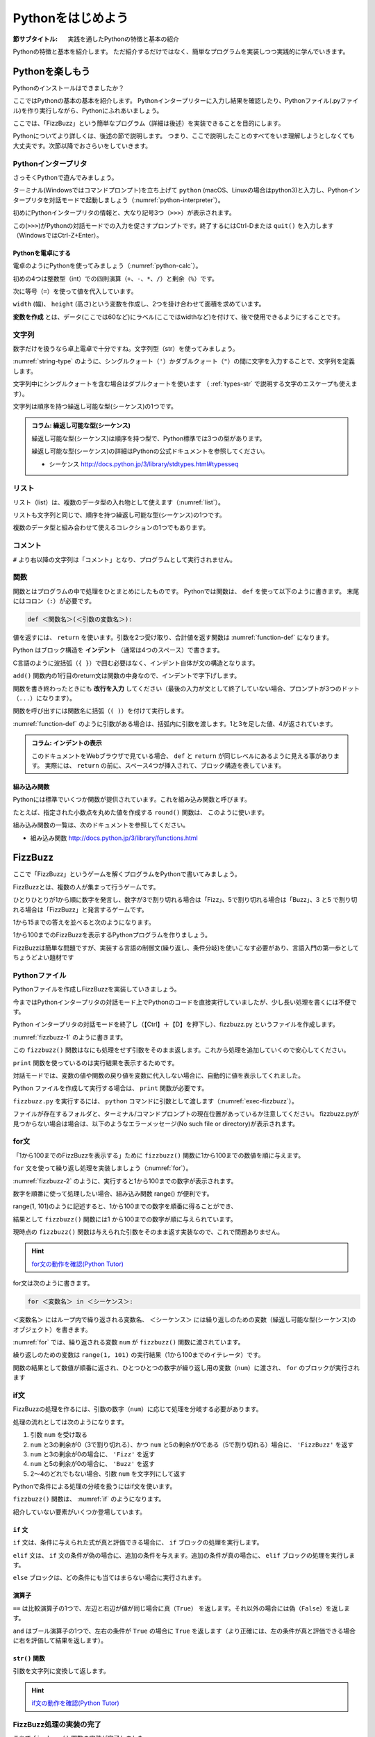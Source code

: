 .. _guide-intro:

=============================
Pythonをはじめよう
=============================

:節サブタイトル: 実践を通したPythonの特徴と基本の紹介

Pythonの特徴と基本を紹介します。
ただ紹介するだけではなく、簡単なプログラムを実装しつつ実践的に学んでいきます。

.. _enjoy-python:

Pythonを楽しもう
=====================

Pythonのインストールはできましたか？

ここではPythonの基本の基本を紹介します。
Pythonインタープリターに入力し結果を確認したり、Pythonファイル(.pyファイル)を作り実行しながら、Pythonにふれあいましょう。

ここでは、「FizzBuzz」という簡単なプログラム（詳細は後述）を実装できることを目的にします。

Pythonについてより詳しくは、後述の節で説明します。
つまり、ここで説明したことのすべてをいま理解しようとしなくても大丈夫です。次節以降でおさらいをしていきます。

Pythonインタープリタ
------------------------

さっそくPythonで遊んでみましょう。

ターミナル(Windowsではコマンドプロンプト)を立ち上げて ``python`` (macOS、Linuxの場合はpython3)と入力し、Pythonインタープリタを対話モードで起動しましょう（:numref:`python-interpreter`）。

.. _python-interpreter:

.. code-block:: bash
    :caption: Pythonインタープリタの起動

    $ python3
    Python 3.6.1 (v3.6.1:69c0db5050, Mar 21 2017, 01:21:04)
    [GCC 4.2.1 (Apple Inc. build 5666) (dot 3)] on darwin
    Type "help", "copyright", "credits" or "license" for more information.
    >>> 

初めにPythonインタープリタの情報と、大なり記号3つ（``>>>``）が表示されます。

この(``>>>``)がPythonの対話モードでの入力を促さすプロンプトです。終了するにはCtrl-Dまたは ``quit()`` を入力します（WindowsではCtrl-Z+Enter）。

Pythonを電卓にする
^^^^^^^^^^^^^^^^^^^^^^^^^^^^^^^^

電卓のようにPythonを使ってみましょう（:numref:`python-calc`）。

.. _python-calc:

.. code-block:: pycon
    :caption: 四則演算と代入

    >>> 2 + 2
    4
    >>> 3 - 8
    -5
    >>> 6 * 9
    54
    >>> 8 / 2
    4.0
    >>> 5 % 2
    1
    >>> width = 60
    >>> height = 90
    >>> width * height
    5400

初めの4つは整数型（int）での四則演算（``+``、``-``、``*``、``/``）と剰余（``%``）です。

次に等号（``=``）を使って値を代入しています。

``width`` (幅)、 ``height`` (高さ)という変数を作成し、2つを掛け合わせて面積を求めています。

**変数を作成** とは、データ(ここでは60など)にラベル(ここではwidthなど)を付けて、後で使用できるようにすることです。

文字列
---------------

数字だけを扱うなら卓上電卓で十分ですね。文字列型（str）を使ってみましょう。

:numref:`string-type` のように、シングルクォート（``'``）かダブルクォート（``"``）の間に文字を入力することで、文字列を定義します。

.. _string-type:

.. code-block:: pycon
    :caption: 文字列型

    >>> 'Hello,world'
    'Hello,world'
    >>> "Monty Python's Flying Circus"
    "Monty Python's Flying Circus"

文字列中にシングルクォートを含む場合はダブルクォートを使います
（ :ref:`types-str` で説明する文字のエスケープも使えます）。

文字列は順序を持つ繰返し可能な型(シーケンス)の1つです。

.. admonition:: コラム: 繰返し可能な型(シーケンス)

   繰返し可能な型(シーケンス)は順序を持つ型で、Python標準では3つの型があります。

   繰返し可能な型(シーケンス)の詳細はPythonの公式ドキュメントを参照してください。

   * シーケンス http://docs.python.jp/3/library/stdtypes.html#typesseq

リスト
-----------------

リスト（list）は、複数のデータ型の入れ物として使えます（:numref:`list`）。

.. _list:

.. code-block:: pycon
    :caption: リスト

    >>> ['Hello', 3]
    ['Hello', 3]

リストも文字列と同じで、順序を持つ繰返し可能な型(シーケンス)の1つです。

複数のデータ型と組み合わせて使えるコレクションの1つでもあります。

コメント
-----------------

``#`` より右以降の文字列は「コメント」となり、プログラムとして実行されません。

.. _python-comment:

.. code-block:: pycon
    :caption: コメントの書き方

    >>> # ここはコメント文
    >>> a = 1  # コードの右側にも書ける

関数
-------------

関数とはプログラムの中で処理をひとまとめにしたものです。
Pythonでは関数は、 ``def`` を使って以下のように書きます。
末尾にはコロン（``:``）が必要です。

.. code-block:: none

   def ＜関数名＞(＜引数の変数名＞):

値を返すには、 ``return`` を使います。引数を2つ受け取り、合計値を返す関数は :numref:`function-def` になります。

.. _function-def:

.. code-block:: pycon
    :caption: 関数定義と呼び出し

    >>> def add(a, b):
    ...     return a + b
    ...
    >>> add(1, 3)
    4

Python はブロック構造を **インデント** （通常は4つのスペース）で書きます。

C言語のように波括弧（``{ }``）で囲む必要はなく、インデント自体が文の構造となります。

``add()`` 関数内の1行目のreturn文は関数の中身なので、インデントで字下げします。

関数を書き終わったときにも **改行を入力** してください（最後の入力が文として終了していない場合、プロンプトが3つのドット（``...``）になります）。

関数を呼び出すには関数名に括弧（``( )``）を付けて実行します。

:numref:`function-def` のように引数がある場合は、括弧内に引数を渡します。1と3を足した値、4が返されています。

.. admonition:: コラム: インデントの表示

   このドキュメントをWebブラウザで見ている場合、 ``def`` と ``return`` が同じレベルにあるように見える事があります。
   実際には、 ``return`` の前に、スペース4つが挿入されて、ブロック構造を表しています。


組み込み関数
^^^^^^^^^^^^^^^^^^^^^

Pythonには標準でいくつか関数が提供されています。これを組み込み関数と呼びます。

たとえば、指定された小数点を丸めた値を作成する ``round()`` 関数は、 このように使います。


.. code-block:: pycon
    :caption: 組み込み関数round

    >>> round(10.4)
    10

組み込み関数の一覧は、次のドキュメントを参照してください。

* 組み込み関数 http://docs.python.jp/3/library/functions.html

FizzBuzz
=====================

ここで「FizzBuzz」というゲームを解くプログラムをPythonで書いてみましょう。

FizzBuzzとは、複数の人が集まって行うゲームです。

ひとりひとりが1から順に数字を発言し、数字が3で割り切れる場合は「Fizz」、5で割り切れる場合は「Buzz」、3 と5 で割り切れる場合は「FizzBuzz」と発言するゲームです。

1から15までの答えを並べると次のようになります。

.. code-block:: none
    :caption: FizzBuzzの15までの回答

    1, 2, Fizz, 4, Buzz, Fizz, 7, 8, Fizz, Buzz, 11, Fizz, 13, 14, FizzBuzz

1から100までのFizzBuzzを表示するPythonプログラムを作りましょう。

FizzBuzzは簡単な問題ですが、実装する言語の制御文(繰り返し、条件分岐)を使いこなす必要があり、言語入門の第一歩としてちょうどよい題材です

.. FizzBuzz Question/Test について書くかどうか http://blog.codinghorror.com/why-cant-programmers-program/_

Pythonファイル
----------------------

Pythonファイルを作成しFizzBuzzを実装していきましょう。

今まではPythonインタープリタの対話モード上でPythonのコードを直接実行していましたが、少し長い処理を書くには不便です。

Python インタープリタの対話モードを終了し（【Ctrl】＋【D】を押下し）、fizzbuzz.py というファイルを作成します。

:numref:`fizzbuzz-1` のように書きます。

.. _fizzbuzz-1:

.. code-block:: python
    :caption: fizzbuzz.py

    def fizzbuzz(num):
        return num

    print(fizzbuzz(4))


この ``fizzbuzz()`` 関数はなにも処理をせず引数をそのまま返します。これから処理を追加していくので安心してください。

``print`` 関数を使っているのは実行結果を表示するためです。

対話モードでは、変数の値や関数の戻り値を変数に代入しない場合に、自動的に値を表示してくれました。

Python ファイルを作成して実行する場合は、 ``print`` 関数が必要です。

``fizzbuzz.py`` を実行するには、 ``python`` コマンドに引数として渡します（:numref:`exec-fizzbuzz`）。

.. _exec-fizzbuzz:

.. code-block:: bash
    :caption: fizzbuzz.pyの実行

    $ python3 fizzbuzz.py
    4

ファイルが存在するフォルダと、ターミナル/コマンドプロンプトの現在位置があっているか注意してください。
fizzbuzz.pyが見つからない場合は場合は、以下のようなエラーメッセージ(No such file or directory)が表示されます。

.. _exec-fizzbuzz-error:

.. code-block:: guess
    :caption: fizzbuzz.pyの実行

    $ python3 fizzbuzz.py
    can't open file 'fizzbuzz.py': [Errno 2] No such file or directory

for文
----------------

「1から100までのFizzBuzzを表示する」ために ``fizzbuzz()`` 関数に1から100までの数値を順に与えます。

``for`` 文を使って繰り返し処理を実装しましょう（:numref:`for`）。

.. _for:

.. code-block:: python
    :caption: for文と関数の実行

    def fizzbuzz(num):
        return num

    for num in range(1, 101):
        print(fizzbuzz(num))


.. _fizzbuzz-2:

.. code-block:: bash
    :caption: fizzbuzz.pyの実行(2)

    $ python3 fizzbuzz.py
    1
    2
    3
    .
    .
    100

:numref:`fizzbuzz-2` のように、実行すると1から100までの数字が表示されます。

数字を順番に使って処理したい場合、組み込み関数 range() が便利です。

range(1, 101)のように記述すると、1から100までの数字を順番に得ることができ、

結果として ``fizzbuzz()`` 関数には1 から100までの数字が順に与えられています。

現時点の ``fizzbuzz()`` 関数は与えられた引数をそのまま返す実装なので、これで問題ありません。

.. hint::

   `for文の動作を確認(Python Tutor) <http://pythontutor.com/live.html#code=def%20fizzbuzz%28num%29%3A%0A%20%20%20%20return%20num%0A%0Afor%20num%20in%20range%281,%20101%29%3A%0A%20%20%20%20print%28fizzbuzz%28num%29%29%0A&cumulative=false&curInstr=502&heapPrimitives=false&mode=display&origin=opt-live.js&py=3&rawInputLstJSON=%5B%5D&textReferences=false>`_

   .. raw:: html

      <iframe width="800" height="500" frameborder="0" src="http://pythontutor.com/iframe-embed.html#code=def%20fizzbuzz%28num%29%3A%0A%20%20%20%20return%20num%0A%0Afor%20num%20in%20range%281,%20101%29%3A%0A%20%20%20%20print%28fizzbuzz%28num%29%29&codeDivHeight=400&codeDivWidth=350&cumulative=false&curInstr=0&heapPrimitives=false&origin=opt-frontend.js&py=3&rawInputLstJSON=%5B%5D&textReferences=false"> </iframe>
   
for文は次のように書きます。

.. code-block:: none

   for ＜変数名＞ in ＜シーケンス＞:

``＜変数名＞`` にはループ内で繰り返される変数名、 ``＜シーケンス＞`` には繰り返しのための変数（繰返し可能な型(シーケンス)のオブジェクト）を書きます。

:numref:`for` では、繰り返される変数 ``num`` が ``fizzbuzz()`` 関数に渡されています。

繰り返しのための変数は ``range(1, 101)`` の実行結果（1から100までのイテレータ）です。

関数の結果として数値が順番に返され、ひとつひとつの数字が繰り返し用の変数（``num``）に渡され、 ``for`` のブロックが実行されます

if文
----------------

FizzBuzzの処理を作るには、引数の数字（``num``）に応じて処理を分岐する必要があります。

処理の流れとしては次のようになります。

1. 引数 ``num`` を受け取る
2. ``num`` と3の剰余が0（3で割り切れる）、かつ ``num`` と5の剰余が0である（5で割り切れる）場合に、 ``'FizzBuzz'`` を返す
3. ``num`` と3の剰余が0の場合に、 ``'Fizz'`` を返す
4. ``num`` と5の剰余が0の場合に、 ``'Buzz'`` を返す
5. 2〜4のどれでもない場合、引数 ``num`` を文字列にして返す

Pythonで条件による処理の分岐を扱うにはif文を使います。

``fizzbuzz()`` 関数は、 :numref:`if` のようになります。

.. _if:

.. code-block:: python
    :caption: fizzbuzz関数を完成させる

    def fizzbuzz(num):
        if num % 3 == 0 and num % 5 == 0:
            return 'FizzBuzz'
        elif num % 3 == 0:
            return 'Fizz'
        elif num % 5 == 0:
            return 'Buzz'
        else:
            return str(num)

紹介していない要素がいくつか登場しています。

``if`` 文
^^^^^^^^^

``if`` 文は、条件に与えられた式が真と評価できる場合に、 ``if`` ブロックの処理を実行します。

``elif`` 文は、 ``if`` 文の条件が偽の場合に、追加の条件を与えます。追加の条件が真の場合に、 ``elif`` ブロックの処理を実行します。

``else`` ブロックは、どの条件にも当てはまらない場合に実行されます。

演算子
^^^^^^
``==`` は比較演算子の1つで、左辺と右辺が値が同じ場合に真（``True``） を返します。それ以外の場合には偽（``False``）を返します。

``and`` はブール演算子の1つで、左右の条件が ``True`` の場合に ``True`` を返します（より正確には、左の条件が真と評価できる場合に右を評価して結果を返します）。

``str()`` 関数
^^^^^^^^^^^^^^

引数を文字列に変換して返します。

.. hint::

   `if文の動作を確認(Python Tutor) <http://pythontutor.com/live.html#code=def%20fizzbuzz%28num%29%3A%0A%20%20%20%20if%20num%20%25%203%20%3D%3D%200%20and%20num%20%25%205%20%3D%3D%200%3A%0A%20%20%20%20%20%20%20%20return%20'FizzBuzz'%0A%20%20%20%20elif%20num%20%25%203%20%3D%3D%200%3A%0A%20%20%20%20%20%20%20%20return%20'Fizz'%0A%20%20%20%20elif%20num%20%25%205%20%3D%3D%200%3A%0A%20%20%20%20%20%20%20%20return%20'Buzz'%0A%20%20%20%20else%3A%0A%20%20%20%20%20%20%20%20return%20str%28num%29%0A%0Afor%20num%20in%20range%281,%20101%29%3A%0A%20%20%20%20print%28fizzbuzz%28num%29%29%0A&cumulative=false&curInstr=763&heapPrimitives=false&mode=display&origin=opt-live.js&py=3&rawInputLstJSON=%5B%5D&textReferences=false>`_

   .. raw:: html

      <iframe width="800" height="500" frameborder="0" src="http://pythontutor.com/iframe-embed.html#code=def%20fizzbuzz%28num%29%3A%0A%20%20%20%20if%20num%20%25%203%20%3D%3D%200%20and%20num%20%25%205%20%3D%3D%200%3A%0A%20%20%20%20%20%20%20%20return%20'FizzBuzz'%0A%20%20%20%20elif%20num%20%25%203%20%3D%3D%200%3A%0A%20%20%20%20%20%20%20%20return%20'Fizz'%0A%20%20%20%20elif%20num%20%25%205%20%3D%3D%200%3A%0A%20%20%20%20%20%20%20%20return%20'Buzz'%0A%20%20%20%20else%3A%0A%20%20%20%20%20%20%20%20return%20str%28num%29%0A%0Afor%20num%20in%20range%281,%20101%29%3A%0A%20%20%20%20print%28fizzbuzz%28num%29%29%0A&codeDivHeight=400&codeDivWidth=350&cumulative=false&curInstr=0&heapPrimitives=false&origin=opt-frontend.js&py=3&rawInputLstJSON=%5B%5D&textReferences=false"> </iframe>

FizzBuzz処理の実装の完了
------------------------

これで ``fizzbuzz()`` 関数の実装が完了しました。

``fizzbuzz.py`` を実行しましょう。 :numref:`fizzbuzz-out` のような結果になります。

.. _fizzbuzz-out:

.. code-block:: bash
    :caption: 完成したfizzbuzz.pyの実行

    $ python3 fizzbuzz.py
    1
    2
    Fizz
    4
    Buzz
    Fizz
    7
    8
    Fizz
    Buzz
    11
    Fizz
    13
    14
    FizzBuzz
    .
    .
    Buzz

おめでとうございます！ これがPythonの第一歩です。

FizzBuzz はいろいろな方法で実装できます。もっと短く、わかりやすく書くにはどうすればよいか、チャレンジしてみてください。

まとめ
=============
本節では、FizzBuzzを通じたPythonの特徴、基本を紹介しました。

次節では、Pythonの基本のデータ型について説明します。
